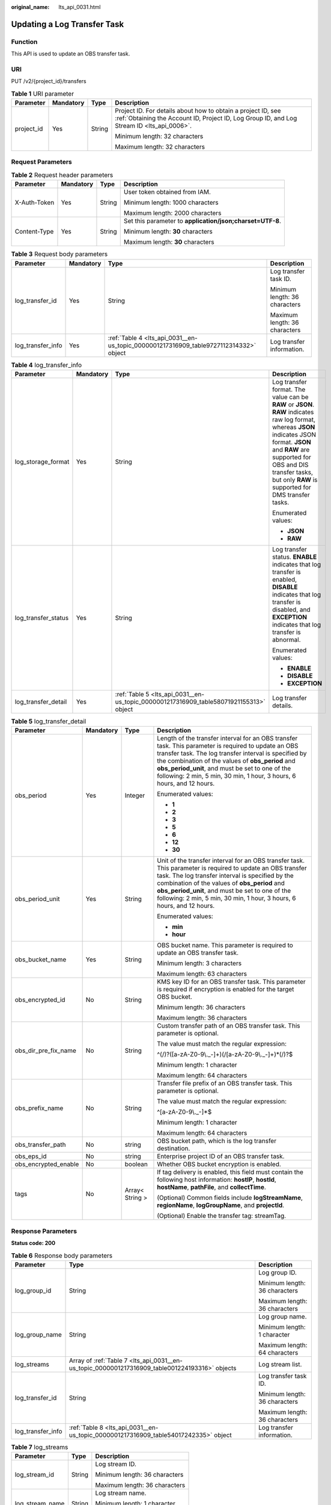 :original_name: lts_api_0031.html

.. _lts_api_0031:

Updating a Log Transfer Task
============================

Function
--------

This API is used to update an OBS transfer task.

URI
---

PUT /v2/{project_id}/transfers

.. table:: **Table 1** URI parameter

   +-----------------+-----------------+-----------------+------------------------------------------------------------------------------------------------------------------------------------------------------------+
   | Parameter       | Mandatory       | Type            | Description                                                                                                                                                |
   +=================+=================+=================+============================================================================================================================================================+
   | project_id      | Yes             | String          | Project ID. For details about how to obtain a project ID, see :ref:`Obtaining the Account ID, Project ID, Log Group ID, and Log Stream ID <lts_api_0006>`. |
   |                 |                 |                 |                                                                                                                                                            |
   |                 |                 |                 | Minimum length: 32 characters                                                                                                                              |
   |                 |                 |                 |                                                                                                                                                            |
   |                 |                 |                 | Maximum length: 32 characters                                                                                                                              |
   +-----------------+-----------------+-----------------+------------------------------------------------------------------------------------------------------------------------------------------------------------+

Request Parameters
------------------

.. table:: **Table 2** Request header parameters

   +-----------------+-----------------+-----------------+-----------------------------------------------------------+
   | Parameter       | Mandatory       | Type            | Description                                               |
   +=================+=================+=================+===========================================================+
   | X-Auth-Token    | Yes             | String          | User token obtained from IAM.                             |
   |                 |                 |                 |                                                           |
   |                 |                 |                 | Minimum length: 1000 characters                           |
   |                 |                 |                 |                                                           |
   |                 |                 |                 | Maximum length: 2000 characters                           |
   +-----------------+-----------------+-----------------+-----------------------------------------------------------+
   | Content-Type    | Yes             | String          | Set this parameter to **application/json;charset=UTF-8**. |
   |                 |                 |                 |                                                           |
   |                 |                 |                 | Minimum length: **30** characters                         |
   |                 |                 |                 |                                                           |
   |                 |                 |                 | Maximum length: **30** characters                         |
   +-----------------+-----------------+-----------------+-----------------------------------------------------------+

.. table:: **Table 3** Request body parameters

   +-------------------+-----------------+---------------------------------------------------------------------------------------+-------------------------------+
   | Parameter         | Mandatory       | Type                                                                                  | Description                   |
   +===================+=================+=======================================================================================+===============================+
   | log_transfer_id   | Yes             | String                                                                                | Log transfer task ID.         |
   |                   |                 |                                                                                       |                               |
   |                   |                 |                                                                                       | Minimum length: 36 characters |
   |                   |                 |                                                                                       |                               |
   |                   |                 |                                                                                       | Maximum length: 36 characters |
   +-------------------+-----------------+---------------------------------------------------------------------------------------+-------------------------------+
   | log_transfer_info | Yes             | :ref:`Table 4 <lts_api_0031__en-us_topic_0000001217316909_table9727112314332>` object | Log transfer information.     |
   +-------------------+-----------------+---------------------------------------------------------------------------------------+-------------------------------+

.. _lts_api_0031__en-us_topic_0000001217316909_table9727112314332:

.. table:: **Table 4** log_transfer_info

   +---------------------+-----------------+----------------------------------------------------------------------------------------+---------------------------------------------------------------------------------------------------------------------------------------------------------------------------------------------------------------------------------------------------------------+
   | Parameter           | Mandatory       | Type                                                                                   | Description                                                                                                                                                                                                                                                   |
   +=====================+=================+========================================================================================+===============================================================================================================================================================================================================================================================+
   | log_storage_format  | Yes             | String                                                                                 | Log transfer format. The value can be **RAW** or **JSON**. **RAW** indicates raw log format, whereas **JSON** indicates JSON format. **JSON** and **RAW** are supported for OBS and DIS transfer tasks, but only **RAW** is supported for DMS transfer tasks. |
   |                     |                 |                                                                                        |                                                                                                                                                                                                                                                               |
   |                     |                 |                                                                                        | Enumerated values:                                                                                                                                                                                                                                            |
   |                     |                 |                                                                                        |                                                                                                                                                                                                                                                               |
   |                     |                 |                                                                                        | -  **JSON**                                                                                                                                                                                                                                                   |
   |                     |                 |                                                                                        | -  **RAW**                                                                                                                                                                                                                                                    |
   +---------------------+-----------------+----------------------------------------------------------------------------------------+---------------------------------------------------------------------------------------------------------------------------------------------------------------------------------------------------------------------------------------------------------------+
   | log_transfer_status | Yes             | String                                                                                 | Log transfer status. **ENABLE** indicates that log transfer is enabled, **DISABLE** indicates that log transfer is disabled, and **EXCEPTION** indicates that log transfer is abnormal.                                                                       |
   |                     |                 |                                                                                        |                                                                                                                                                                                                                                                               |
   |                     |                 |                                                                                        | Enumerated values:                                                                                                                                                                                                                                            |
   |                     |                 |                                                                                        |                                                                                                                                                                                                                                                               |
   |                     |                 |                                                                                        | -  **ENABLE**                                                                                                                                                                                                                                                 |
   |                     |                 |                                                                                        | -  **DISABLE**                                                                                                                                                                                                                                                |
   |                     |                 |                                                                                        | -  **EXCEPTION**                                                                                                                                                                                                                                              |
   +---------------------+-----------------+----------------------------------------------------------------------------------------+---------------------------------------------------------------------------------------------------------------------------------------------------------------------------------------------------------------------------------------------------------------+
   | log_transfer_detail | Yes             | :ref:`Table 5 <lts_api_0031__en-us_topic_0000001217316909_table58071921155313>` object | Log transfer details.                                                                                                                                                                                                                                         |
   +---------------------+-----------------+----------------------------------------------------------------------------------------+---------------------------------------------------------------------------------------------------------------------------------------------------------------------------------------------------------------------------------------------------------------+

.. _lts_api_0031__en-us_topic_0000001217316909_table58071921155313:

.. table:: **Table 5** log_transfer_detail

   +----------------------+-----------------+-----------------+------------------------------------------------------------------------------------------------------------------------------------------------------------------------------------------------------------------------------------------------------------------------------------------------------------------------------------------------+
   | Parameter            | Mandatory       | Type            | Description                                                                                                                                                                                                                                                                                                                                    |
   +======================+=================+=================+================================================================================================================================================================================================================================================================================================================================================+
   | obs_period           | Yes             | Integer         | Length of the transfer interval for an OBS transfer task. This parameter is required to update an OBS transfer task. The log transfer interval is specified by the combination of the values of **obs_period** and **obs_period_unit**, and must be set to one of the following: 2 min, 5 min, 30 min, 1 hour, 3 hours, 6 hours, and 12 hours. |
   |                      |                 |                 |                                                                                                                                                                                                                                                                                                                                                |
   |                      |                 |                 | Enumerated values:                                                                                                                                                                                                                                                                                                                             |
   |                      |                 |                 |                                                                                                                                                                                                                                                                                                                                                |
   |                      |                 |                 | -  **1**                                                                                                                                                                                                                                                                                                                                       |
   |                      |                 |                 | -  **2**                                                                                                                                                                                                                                                                                                                                       |
   |                      |                 |                 | -  **3**                                                                                                                                                                                                                                                                                                                                       |
   |                      |                 |                 | -  **5**                                                                                                                                                                                                                                                                                                                                       |
   |                      |                 |                 | -  **6**                                                                                                                                                                                                                                                                                                                                       |
   |                      |                 |                 | -  **12**                                                                                                                                                                                                                                                                                                                                      |
   |                      |                 |                 | -  **30**                                                                                                                                                                                                                                                                                                                                      |
   +----------------------+-----------------+-----------------+------------------------------------------------------------------------------------------------------------------------------------------------------------------------------------------------------------------------------------------------------------------------------------------------------------------------------------------------+
   | obs_period_unit      | Yes             | String          | Unit of the transfer interval for an OBS transfer task. This parameter is required to update an OBS transfer task. The log transfer interval is specified by the combination of the values of **obs_period** and **obs_period_unit**, and must be set to one of the following: 2 min, 5 min, 30 min, 1 hour, 3 hours, 6 hours, and 12 hours.   |
   |                      |                 |                 |                                                                                                                                                                                                                                                                                                                                                |
   |                      |                 |                 | Enumerated values:                                                                                                                                                                                                                                                                                                                             |
   |                      |                 |                 |                                                                                                                                                                                                                                                                                                                                                |
   |                      |                 |                 | -  **min**                                                                                                                                                                                                                                                                                                                                     |
   |                      |                 |                 | -  **hour**                                                                                                                                                                                                                                                                                                                                    |
   +----------------------+-----------------+-----------------+------------------------------------------------------------------------------------------------------------------------------------------------------------------------------------------------------------------------------------------------------------------------------------------------------------------------------------------------+
   | obs_bucket_name      | Yes             | String          | OBS bucket name. This parameter is required to update an OBS transfer task.                                                                                                                                                                                                                                                                    |
   |                      |                 |                 |                                                                                                                                                                                                                                                                                                                                                |
   |                      |                 |                 | Minimum length: 3 characters                                                                                                                                                                                                                                                                                                                   |
   |                      |                 |                 |                                                                                                                                                                                                                                                                                                                                                |
   |                      |                 |                 | Maximum length: 63 characters                                                                                                                                                                                                                                                                                                                  |
   +----------------------+-----------------+-----------------+------------------------------------------------------------------------------------------------------------------------------------------------------------------------------------------------------------------------------------------------------------------------------------------------------------------------------------------------+
   | obs_encrypted_id     | No              | String          | KMS key ID for an OBS transfer task. This parameter is required if encryption is enabled for the target OBS bucket.                                                                                                                                                                                                                            |
   |                      |                 |                 |                                                                                                                                                                                                                                                                                                                                                |
   |                      |                 |                 | Minimum length: 36 characters                                                                                                                                                                                                                                                                                                                  |
   |                      |                 |                 |                                                                                                                                                                                                                                                                                                                                                |
   |                      |                 |                 | Maximum length: 36 characters                                                                                                                                                                                                                                                                                                                  |
   +----------------------+-----------------+-----------------+------------------------------------------------------------------------------------------------------------------------------------------------------------------------------------------------------------------------------------------------------------------------------------------------------------------------------------------------+
   | obs_dir_pre_fix_name | No              | String          | Custom transfer path of an OBS transfer task. This parameter is optional.                                                                                                                                                                                                                                                                      |
   |                      |                 |                 |                                                                                                                                                                                                                                                                                                                                                |
   |                      |                 |                 | The value must match the regular expression:                                                                                                                                                                                                                                                                                                   |
   |                      |                 |                 |                                                                                                                                                                                                                                                                                                                                                |
   |                      |                 |                 | ^(/)?([a-zA-Z0-9\\._-]+)(/[a-zA-Z0-9\\._-]+)*(/)?$                                                                                                                                                                                                                                                                                             |
   |                      |                 |                 |                                                                                                                                                                                                                                                                                                                                                |
   |                      |                 |                 | Minimum length: 1 character                                                                                                                                                                                                                                                                                                                    |
   |                      |                 |                 |                                                                                                                                                                                                                                                                                                                                                |
   |                      |                 |                 | Maximum length: 64 characters                                                                                                                                                                                                                                                                                                                  |
   +----------------------+-----------------+-----------------+------------------------------------------------------------------------------------------------------------------------------------------------------------------------------------------------------------------------------------------------------------------------------------------------------------------------------------------------+
   | obs_prefix_name      | No              | String          | Transfer file prefix of an OBS transfer task. This parameter is optional.                                                                                                                                                                                                                                                                      |
   |                      |                 |                 |                                                                                                                                                                                                                                                                                                                                                |
   |                      |                 |                 | The value must match the regular expression:                                                                                                                                                                                                                                                                                                   |
   |                      |                 |                 |                                                                                                                                                                                                                                                                                                                                                |
   |                      |                 |                 | ^[a-zA-Z0-9\\._-]*$                                                                                                                                                                                                                                                                                                                            |
   |                      |                 |                 |                                                                                                                                                                                                                                                                                                                                                |
   |                      |                 |                 | Minimum length: 1 character                                                                                                                                                                                                                                                                                                                    |
   |                      |                 |                 |                                                                                                                                                                                                                                                                                                                                                |
   |                      |                 |                 | Maximum length: 64 characters                                                                                                                                                                                                                                                                                                                  |
   +----------------------+-----------------+-----------------+------------------------------------------------------------------------------------------------------------------------------------------------------------------------------------------------------------------------------------------------------------------------------------------------------------------------------------------------+
   | obs_transfer_path    | No              | string          | OBS bucket path, which is the log transfer destination.                                                                                                                                                                                                                                                                                        |
   +----------------------+-----------------+-----------------+------------------------------------------------------------------------------------------------------------------------------------------------------------------------------------------------------------------------------------------------------------------------------------------------------------------------------------------------+
   | obs_eps_id           | No              | string          | Enterprise project ID of an OBS transfer task.                                                                                                                                                                                                                                                                                                 |
   +----------------------+-----------------+-----------------+------------------------------------------------------------------------------------------------------------------------------------------------------------------------------------------------------------------------------------------------------------------------------------------------------------------------------------------------+
   | obs_encrypted_enable | No              | boolean         | Whether OBS bucket encryption is enabled.                                                                                                                                                                                                                                                                                                      |
   +----------------------+-----------------+-----------------+------------------------------------------------------------------------------------------------------------------------------------------------------------------------------------------------------------------------------------------------------------------------------------------------------------------------------------------------+
   | tags                 | No              | Array< String > | If tag delivery is enabled, this field must contain the following host information: **hostIP**, **hostId**, **hostName**, **pathFile**, and **collectTime**.                                                                                                                                                                                   |
   |                      |                 |                 |                                                                                                                                                                                                                                                                                                                                                |
   |                      |                 |                 | (Optional) Common fields include **logStreamName**, **regionName**, **logGroupName**, and **projectId**.                                                                                                                                                                                                                                       |
   |                      |                 |                 |                                                                                                                                                                                                                                                                                                                                                |
   |                      |                 |                 | (Optional) Enable the transfer tag: streamTag.                                                                                                                                                                                                                                                                                                 |
   +----------------------+-----------------+-----------------+------------------------------------------------------------------------------------------------------------------------------------------------------------------------------------------------------------------------------------------------------------------------------------------------------------------------------------------------+

Response Parameters
-------------------

**Status code: 200**

.. table:: **Table 6** Response body parameters

   +-----------------------+------------------------------------------------------------------------------------------------+-------------------------------+
   | Parameter             | Type                                                                                           | Description                   |
   +=======================+================================================================================================+===============================+
   | log_group_id          | String                                                                                         | Log group ID.                 |
   |                       |                                                                                                |                               |
   |                       |                                                                                                | Minimum length: 36 characters |
   |                       |                                                                                                |                               |
   |                       |                                                                                                | Maximum length: 36 characters |
   +-----------------------+------------------------------------------------------------------------------------------------+-------------------------------+
   | log_group_name        | String                                                                                         | Log group name.               |
   |                       |                                                                                                |                               |
   |                       |                                                                                                | Minimum length: 1 character   |
   |                       |                                                                                                |                               |
   |                       |                                                                                                | Maximum length: 64 characters |
   +-----------------------+------------------------------------------------------------------------------------------------+-------------------------------+
   | log_streams           | Array of :ref:`Table 7 <lts_api_0031__en-us_topic_0000001217316909_table001224193316>` objects | Log stream list.              |
   +-----------------------+------------------------------------------------------------------------------------------------+-------------------------------+
   | log_transfer_id       | String                                                                                         | Log transfer task ID.         |
   |                       |                                                                                                |                               |
   |                       |                                                                                                | Minimum length: 36 characters |
   |                       |                                                                                                |                               |
   |                       |                                                                                                | Maximum length: 36 characters |
   +-----------------------+------------------------------------------------------------------------------------------------+-------------------------------+
   | log_transfer_info     | :ref:`Table 8 <lts_api_0031__en-us_topic_0000001217316909_table54017242335>` object            | Log transfer information.     |
   +-----------------------+------------------------------------------------------------------------------------------------+-------------------------------+

.. _lts_api_0031__en-us_topic_0000001217316909_table001224193316:

.. table:: **Table 7** log_streams

   +-----------------------+-----------------------+-------------------------------+
   | Parameter             | Type                  | Description                   |
   +=======================+=======================+===============================+
   | log_stream_id         | String                | Log stream ID.                |
   |                       |                       |                               |
   |                       |                       | Minimum length: 36 characters |
   |                       |                       |                               |
   |                       |                       | Maximum length: 36 characters |
   +-----------------------+-----------------------+-------------------------------+
   | log_stream_name       | String                | Log stream name.              |
   |                       |                       |                               |
   |                       |                       | Minimum length: 1 character   |
   |                       |                       |                               |
   |                       |                       | Maximum length: 64 characters |
   +-----------------------+-----------------------+-------------------------------+

.. _lts_api_0031__en-us_topic_0000001217316909_table54017242335:

.. table:: **Table 8** log_transfer_info

   +-----------------------+---------------------------------------------------------------------------------------+--------------------------------------------------------------------------------------------------------------------------------------------------------------------------------------------------------------------------+
   | Parameter             | Type                                                                                  | Description                                                                                                                                                                                                              |
   +=======================+=======================================================================================+==========================================================================================================================================================================================================================+
   | log_agency_transfer   | :ref:`Table 9 <lts_api_0031__en-us_topic_0000001217316909_table1322072463320>` object | Information about delegated log transfer. This parameter is returned for a delegated log transfer task.                                                                                                                  |
   +-----------------------+---------------------------------------------------------------------------------------+--------------------------------------------------------------------------------------------------------------------------------------------------------------------------------------------------------------------------+
   | log_create_time       | Integer                                                                               | Time when the log transfer task was created.                                                                                                                                                                             |
   |                       |                                                                                       |                                                                                                                                                                                                                          |
   |                       |                                                                                       | Minimum value: **0**                                                                                                                                                                                                     |
   |                       |                                                                                       |                                                                                                                                                                                                                          |
   |                       |                                                                                       | Maximum value: **9999999999999**                                                                                                                                                                                         |
   +-----------------------+---------------------------------------------------------------------------------------+--------------------------------------------------------------------------------------------------------------------------------------------------------------------------------------------------------------------------+
   | log_storage_format    | String                                                                                | Log transfer format. The value can be **RAW** or **JSON**. **RAW** indicates raw log format, whereas **JSON** indicates JSON format. OBS transfer tasks support **JSON**.                                                |
   |                       |                                                                                       |                                                                                                                                                                                                                          |
   |                       |                                                                                       | Enumerated values:                                                                                                                                                                                                       |
   |                       |                                                                                       |                                                                                                                                                                                                                          |
   |                       |                                                                                       | -  **JSON**                                                                                                                                                                                                              |
   |                       |                                                                                       | -  **RAW**                                                                                                                                                                                                               |
   +-----------------------+---------------------------------------------------------------------------------------+--------------------------------------------------------------------------------------------------------------------------------------------------------------------------------------------------------------------------+
   | log_transfer_detail   | Object                                                                                | Log transfer details.                                                                                                                                                                                                    |
   +-----------------------+---------------------------------------------------------------------------------------+--------------------------------------------------------------------------------------------------------------------------------------------------------------------------------------------------------------------------+
   | log_transfer_mode     | String                                                                                | Log transfer mode. **cycle** indicates periodical transfer, whereas **realTime** indicates real-time transfer. **cycle** is available to OBS transfer tasks and **realTime** is available to DIS and DMS transfer tasks. |
   |                       |                                                                                       |                                                                                                                                                                                                                          |
   |                       |                                                                                       | Enumerated values:                                                                                                                                                                                                       |
   |                       |                                                                                       |                                                                                                                                                                                                                          |
   |                       |                                                                                       | -  **cycle**                                                                                                                                                                                                             |
   |                       |                                                                                       | -  **realTime**                                                                                                                                                                                                          |
   +-----------------------+---------------------------------------------------------------------------------------+--------------------------------------------------------------------------------------------------------------------------------------------------------------------------------------------------------------------------+
   | log_transfer_status   | String                                                                                | Log transfer status. **ENABLE** indicates that log transfer is enabled, **DISABLE** indicates that log transfer is disabled, and **EXCEPTION** indicates that log transfer is abnormal.                                  |
   |                       |                                                                                       |                                                                                                                                                                                                                          |
   |                       |                                                                                       | Enumerated values:                                                                                                                                                                                                       |
   |                       |                                                                                       |                                                                                                                                                                                                                          |
   |                       |                                                                                       | -  **ENABLE**                                                                                                                                                                                                            |
   |                       |                                                                                       | -  **DISABLE**                                                                                                                                                                                                           |
   |                       |                                                                                       | -  **EXCEPTION**                                                                                                                                                                                                         |
   +-----------------------+---------------------------------------------------------------------------------------+--------------------------------------------------------------------------------------------------------------------------------------------------------------------------------------------------------------------------+
   | log_transfer_type     | String                                                                                | Log transfer type. You can transfer logs to OBS.                                                                                                                                                                         |
   |                       |                                                                                       |                                                                                                                                                                                                                          |
   |                       |                                                                                       | Enumerated values:                                                                                                                                                                                                       |
   |                       |                                                                                       |                                                                                                                                                                                                                          |
   |                       |                                                                                       | -  **OBS**                                                                                                                                                                                                               |
   +-----------------------+---------------------------------------------------------------------------------------+--------------------------------------------------------------------------------------------------------------------------------------------------------------------------------------------------------------------------+

.. _lts_api_0031__en-us_topic_0000001217316909_table1322072463320:

.. table:: **Table 9** log_agency_transfer

   +-----------------------+-----------------------+---------------------------------------------------------------------------------------------------+
   | Parameter             | Type                  | Description                                                                                       |
   +=======================+=======================+===================================================================================================+
   | agency_domain_id      | String                | Delegator account ID.                                                                             |
   |                       |                       |                                                                                                   |
   |                       |                       | Minimum length: 1 character                                                                       |
   |                       |                       |                                                                                                   |
   |                       |                       | Maximum length: 128 characters                                                                    |
   +-----------------------+-----------------------+---------------------------------------------------------------------------------------------------+
   | agency_domain_name    | String                | Delegator account name.                                                                           |
   |                       |                       |                                                                                                   |
   |                       |                       | Minimum length: 1 character                                                                       |
   |                       |                       |                                                                                                   |
   |                       |                       | Maximum length: 128 characters                                                                    |
   +-----------------------+-----------------------+---------------------------------------------------------------------------------------------------+
   | agency_name           | String                | Name of the agency created by the delegator.                                                      |
   |                       |                       |                                                                                                   |
   |                       |                       | Minimum length: 1 character                                                                       |
   |                       |                       |                                                                                                   |
   |                       |                       | Maximum length: 128 characters                                                                    |
   +-----------------------+-----------------------+---------------------------------------------------------------------------------------------------+
   | agency_project_id     | String                | Project ID of the delegator.                                                                      |
   |                       |                       |                                                                                                   |
   |                       |                       | Minimum length: 32 characters                                                                     |
   |                       |                       |                                                                                                   |
   |                       |                       | Maximum length: 32 characters                                                                     |
   +-----------------------+-----------------------+---------------------------------------------------------------------------------------------------+
   | be_agency_domain_id   | String                | Account ID of the delegated party (ID of the account that created the log transfer task).         |
   |                       |                       |                                                                                                   |
   |                       |                       | Minimum length: 1 character                                                                       |
   |                       |                       |                                                                                                   |
   |                       |                       | Maximum length: 128 characters                                                                    |
   +-----------------------+-----------------------+---------------------------------------------------------------------------------------------------+
   | be_agency_project_id  | String                | Project ID of the delegated party (project ID of the account that created the log transfer task). |
   |                       |                       |                                                                                                   |
   |                       |                       | Minimum length: 32 characters                                                                     |
   |                       |                       |                                                                                                   |
   |                       |                       | Maximum length: 32 characters                                                                     |
   +-----------------------+-----------------------+---------------------------------------------------------------------------------------------------+

**Status code: 400**

.. table:: **Table 10** Response body parameters

   +-----------------------+-----------------------+------------------------------+
   | Parameter             | Type                  | Description                  |
   +=======================+=======================+==============================+
   | error_code            | String                | Error code.                  |
   |                       |                       |                              |
   |                       |                       | Minimum length: 8 characters |
   |                       |                       |                              |
   |                       |                       | Maximum length: 8 characters |
   +-----------------------+-----------------------+------------------------------+
   | error_msg             | String                | Error message.               |
   |                       |                       |                              |
   |                       |                       | Enumerated value:            |
   |                       |                       |                              |
   |                       |                       | -  **Invalid projectId**     |
   +-----------------------+-----------------------+------------------------------+

**Status code: 500**

.. table:: **Table 11** Response body parameters

   +-----------------------+-----------------------+------------------------------+
   | Parameter             | Type                  | Description                  |
   +=======================+=======================+==============================+
   | error_code            | String                | Error code.                  |
   |                       |                       |                              |
   |                       |                       | Minimum length: 8 characters |
   |                       |                       |                              |
   |                       |                       | Maximum length: 8 characters |
   +-----------------------+-----------------------+------------------------------+
   | error_msg             | String                | Error message.               |
   +-----------------------+-----------------------+------------------------------+

Example Request
---------------

-  Updating an OBS transfer task

   PUT https://{endpoint}/v2/{project_id}/transfers

   .. code-block:: text

      PUT https://{endpoint}/v2/{project_id}/transfers

       /v2/{project_id}/transfers
       {
          "log_transfer_id" : "9f74e101-b969-483c-a610-d3f3064xxxxx",
          "log_transfer_info" : {
              "log_storage_format" : "JSON",
              "log_transfer_status" : "DISABLE",
              "log_transfer_detail" : {
                  "obs_period" : 3,
                  "obs_period_unit" : "hour",
                  "obs_bucket_name" : "0xxx",
                  "obs_encrypted_id" : "1bd90032-1424-481f-8558-ba49854xxxxx",
                  "obs_dir_pre_fix_name" : "xx",
                  "obs_prefix_name" : "xxxxx"
              }
          }
      }

Example Response
----------------

**Status code: 200**

The transfer task is updated.

The following parameters are returned for an OBS transfer task:

.. code-block::

   {
       "log_group_id" : "9a7e2183-2d6d-4732-9a9b-e897fd4e49e0",
       "log_group_name" : "lts-group-kafka",
       "log_streams" : [{
               "log_stream_id" : "839dac89-35af-4db2-ab4a-a7dda0d0d3f8",
               "log_stream_name" : "lts-topic-kafka"
           }
       ],
       "log_transfer_id" : "ddced522-233a-4181-a5fc-7b458c819afc",
       "log_transfer_info" : {
           "log_create_time" : 1634802241847,
           "log_storage_format" : "JSON",
           "log_agency_transfer" : {
               "agency_domain_id" : "1d26cc8c86a840e28a4f8d0d078xxxxx",
               "agency_domain_name" : "paas_apm_z004xxxxx_xx",
               "agency_name" : "test20210325",
               "agency_project_id" : "2a473356cca5487f8373be891bfxxxxx",
               "be_agency_domain_id" : "1d26cc8c86a840e28a4f8d0d078xxxxx",
               "be_agency_project_id" : "2a473356cca5487f8373be891bfxxxxx"
           },
           "log_transfer_detail" : {
               "obs_period":2,
               "obs_prefix_name":"",
               "obs_period_unit":"min",
               "obs_transfer_path":"/0002/LogTanks/cn-north-7/",
               "obs_bucket_name":"0002",
               "obs_encrypted_enable":false,
               "obs_dir_pre_fix_name":"",
               "obs_time_zone": "UTC+01:00",
               "obs_time_zone_id": "Africa/Lagos",
               "tags": []
           },
           "log_transfer_mode":"cycle",
           "log_transfer_status":"ENABLE",
           "log_transfer_type":"OBS"
       }
   }

**Status code: 400**

Invalid request. Modify the request based on the description in **error_msg** before a retry.

.. code-block::

   {
     "error_code" : "LTS.0207",
     "error_msg" : "The log stream is associated by transfer"
   }

**Status code: 500**

The server has received the request but encountered an internal error.

.. code-block::

   {
     "error_code" : "LTS.0010",
     "error_msg" : "The system encountered an internal error"
   }

Status Codes
------------

+-------------+-----------------------------------------------------------------------------------------------+
| Status Code | Description                                                                                   |
+=============+===============================================================================================+
| 200         | The transfer task is updated.                                                                 |
+-------------+-----------------------------------------------------------------------------------------------+
| 400         | Invalid request. Modify the request based on the description in **error_msg** before a retry. |
+-------------+-----------------------------------------------------------------------------------------------+
| 500         | The server has received the request but encountered an internal error.                        |
+-------------+-----------------------------------------------------------------------------------------------+

Error Codes
-----------

For details, see :ref:`Error Codes <lts_02_0021>`.
